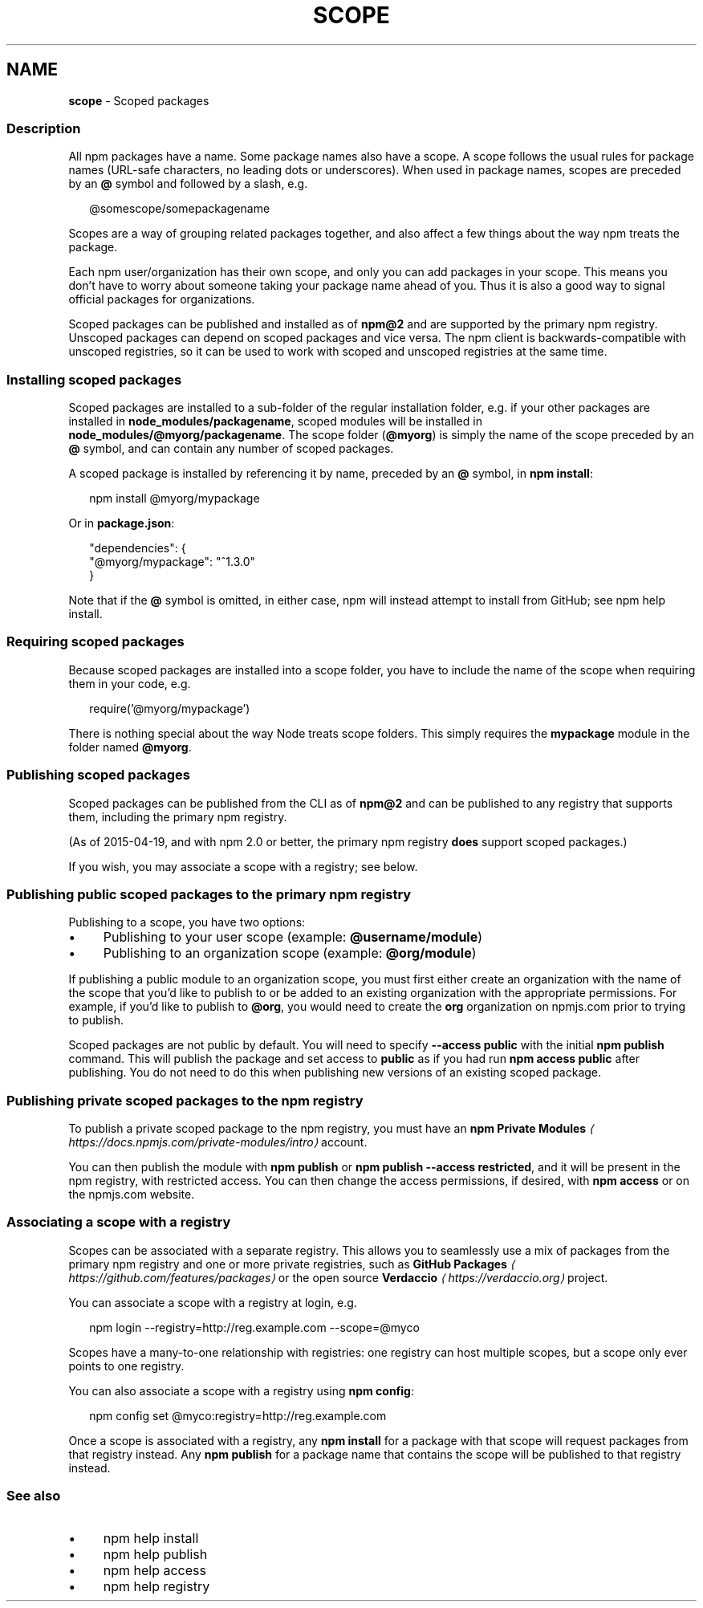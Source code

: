 .TH "SCOPE" "7" "October 2024" "NPM@10.9.0" ""
.SH "NAME"
\fBscope\fR - Scoped packages
.SS "Description"
.P
All npm packages have a name. Some package names also have a scope. A scope follows the usual rules for package names (URL-safe characters, no leading dots or underscores). When used in package names, scopes are preceded by an \fB@\fR symbol and followed by a slash, e.g.
.P
.RS 2
.nf
@somescope/somepackagename
.fi
.RE
.P
Scopes are a way of grouping related packages together, and also affect a few things about the way npm treats the package.
.P
Each npm user/organization has their own scope, and only you can add packages in your scope. This means you don't have to worry about someone taking your package name ahead of you. Thus it is also a good way to signal official packages for organizations.
.P
Scoped packages can be published and installed as of \fBnpm@2\fR and are supported by the primary npm registry. Unscoped packages can depend on scoped packages and vice versa. The npm client is backwards-compatible with unscoped registries, so it can be used to work with scoped and unscoped registries at the same time.
.SS "Installing scoped packages"
.P
Scoped packages are installed to a sub-folder of the regular installation folder, e.g. if your other packages are installed in \fBnode_modules/packagename\fR, scoped modules will be installed in \fBnode_modules/@myorg/packagename\fR. The scope folder (\fB@myorg\fR) is simply the name of the scope preceded by an \fB@\fR symbol, and can contain any number of scoped packages.
.P
A scoped package is installed by referencing it by name, preceded by an \fB@\fR symbol, in \fBnpm install\fR:
.P
.RS 2
.nf
npm install @myorg/mypackage
.fi
.RE
.P
Or in \fBpackage.json\fR:
.P
.RS 2
.nf
"dependencies": {
  "@myorg/mypackage": "^1.3.0"
}
.fi
.RE
.P
Note that if the \fB@\fR symbol is omitted, in either case, npm will instead attempt to install from GitHub; see npm help install.
.SS "Requiring scoped packages"
.P
Because scoped packages are installed into a scope folder, you have to include the name of the scope when requiring them in your code, e.g.
.P
.RS 2
.nf
require('@myorg/mypackage')
.fi
.RE
.P
There is nothing special about the way Node treats scope folders. This simply requires the \fBmypackage\fR module in the folder named \fB@myorg\fR.
.SS "Publishing scoped packages"
.P
Scoped packages can be published from the CLI as of \fBnpm@2\fR and can be published to any registry that supports them, including the primary npm registry.
.P
(As of 2015-04-19, and with npm 2.0 or better, the primary npm registry \fBdoes\fR support scoped packages.)
.P
If you wish, you may associate a scope with a registry; see below.
.SS "Publishing public scoped packages to the primary npm registry"
.P
Publishing to a scope, you have two options:
.RS 0
.IP \(bu 4
Publishing to your user scope (example: \fB@username/module\fR)
.IP \(bu 4
Publishing to an organization scope (example: \fB@org/module\fR)
.RE 0

.P
If publishing a public module to an organization scope, you must first either create an organization with the name of the scope that you'd like to publish to or be added to an existing organization with the appropriate permissions. For example, if you'd like to publish to \fB@org\fR, you would need to create the \fBorg\fR organization on npmjs.com prior to trying to publish.
.P
Scoped packages are not public by default. You will need to specify \fB--access public\fR with the initial \fBnpm publish\fR command. This will publish the package and set access to \fBpublic\fR as if you had run \fBnpm access public\fR after publishing. You do not need to do this when publishing new versions of an existing scoped package.
.SS "Publishing private scoped packages to the npm registry"
.P
To publish a private scoped package to the npm registry, you must have an \fBnpm Private Modules\fR \fI\(lahttps://docs.npmjs.com/private-modules/intro\(ra\fR account.
.P
You can then publish the module with \fBnpm publish\fR or \fBnpm publish
--access restricted\fR, and it will be present in the npm registry, with restricted access. You can then change the access permissions, if desired, with \fBnpm access\fR or on the npmjs.com website.
.SS "Associating a scope with a registry"
.P
Scopes can be associated with a separate registry. This allows you to seamlessly use a mix of packages from the primary npm registry and one or more private registries, such as \fBGitHub Packages\fR \fI\(lahttps://github.com/features/packages\(ra\fR or the open source \fBVerdaccio\fR \fI\(lahttps://verdaccio.org\(ra\fR project.
.P
You can associate a scope with a registry at login, e.g.
.P
.RS 2
.nf
npm login --registry=http://reg.example.com --scope=@myco
.fi
.RE
.P
Scopes have a many-to-one relationship with registries: one registry can host multiple scopes, but a scope only ever points to one registry.
.P
You can also associate a scope with a registry using \fBnpm config\fR:
.P
.RS 2
.nf
npm config set @myco:registry=http://reg.example.com
.fi
.RE
.P
Once a scope is associated with a registry, any \fBnpm install\fR for a package with that scope will request packages from that registry instead. Any \fBnpm publish\fR for a package name that contains the scope will be published to that registry instead.
.SS "See also"
.RS 0
.IP \(bu 4
npm help install
.IP \(bu 4
npm help publish
.IP \(bu 4
npm help access
.IP \(bu 4
npm help registry
.RE 0
